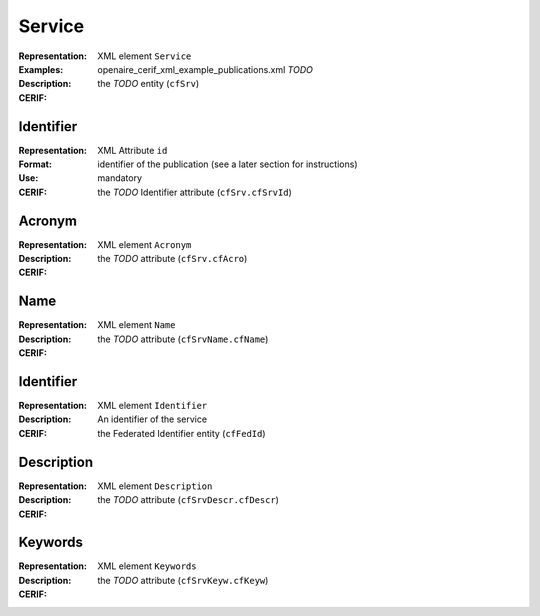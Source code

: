 .. _c:service

Service
=======
:Representation: XML element ``Service``
:Examples: openaire_cerif_xml_example_publications.xml *TODO*
:Description: 
:CERIF: the *TODO* entity (``cfSrv``)

Identifier
^^^^^^^^^^
:Representation: XML Attribute ``id``
:Format: identifier of the publication (see a later section for instructions)
:Use: mandatory
:CERIF: the *TODO* Identifier attribute (``cfSrv.cfSrvId``)

Acronym
^^^^^^^
:Representation: XML element ``Acronym``
:Description: 
:CERIF: the *TODO* attribute (``cfSrv.cfAcro``)

Name
^^^^
:Representation: XML element ``Name``
:Description: 
:CERIF: the *TODO* attribute (``cfSrvName.cfName``)

Identifier
^^^^^^^^^^
:Representation: XML element ``Identifier``
:Description: An identifier of the service
:CERIF: the Federated Identifier entity (``cfFedId``)

Description
^^^^^^^^^^^
:Representation: XML element ``Description``
:Description: 
:CERIF: the *TODO* attribute (``cfSrvDescr.cfDescr``)

Keywords
^^^^^^^^
:Representation: XML element ``Keywords``
:Description: 
:CERIF: the *TODO* attribute (``cfSrvKeyw.cfKeyw``)



